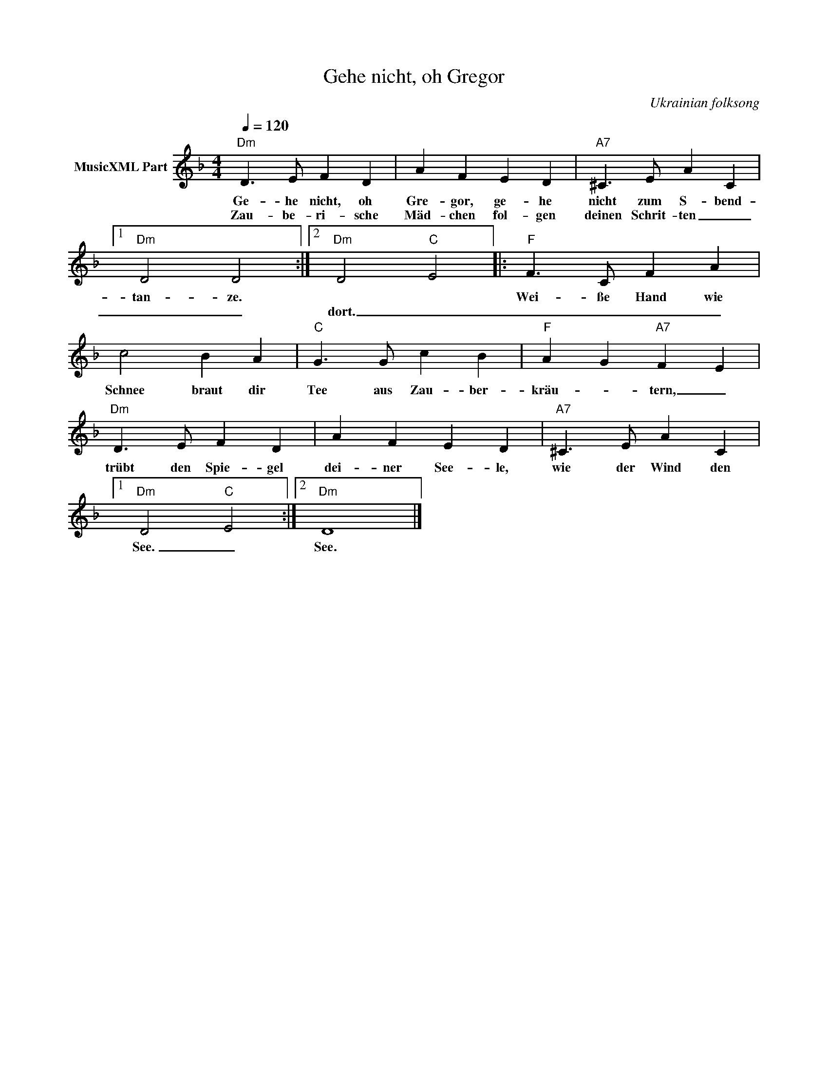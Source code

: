 X:1
T:Gehe nicht, oh Gregor
T: 
C:Ukrainian folksong
Z:Public Domain
L:1/4
Q:1/4=120
M:4/4
K:Dmin
V:1 treble nm="MusicXML Part"
%%MIDI program 0
V:1
"Dm" D3/2 E/ F D | A F E D |"A7" ^C3/2 E/ A C |1"Dm" D2 D2 :|2"Dm" D2"C" E2 |:"F" F3/2 C/ F A | %6
w: Ge- he nicht, oh|Gre- gor, ge- he|nicht zum S- bend-|tan- ze.||Wei- ße Hand wie|
w: Zau- be- ri- sche|Mäd- chen fol- gen|deinen Schrit- ten _|_ _|dort. _|_ _ _ _|
 c2 B A |"C" G3/2 G/ c B |"F" A G"A7" F E |"Dm" D3/2 E/ F D | A F E D |"A7" ^C3/2 E/ A C |1 %12
w: Schnee braut dir|Tee aus Zau- ber-|kräu- * tern, _|trübt den Spie- gel|dei- ner See- le,|wie der Wind den|
w: ||||||
"Dm" D2"C" E2 :|2"Dm" D4 |] %14
w: See. _|See.|
w: ||

